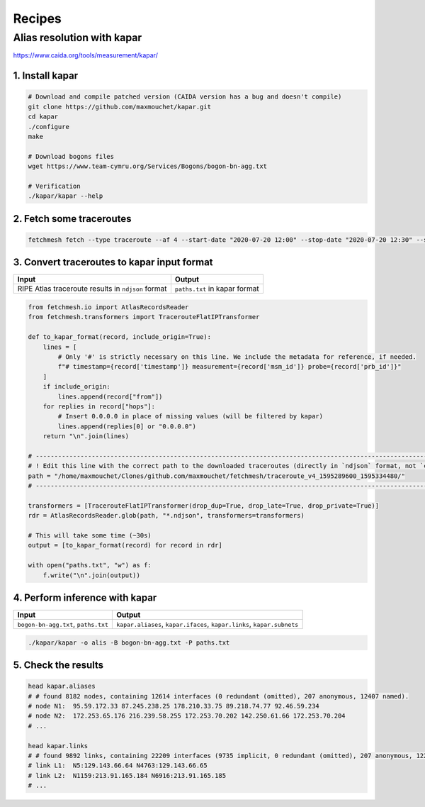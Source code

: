 Recipes
=======

Alias resolution with kapar
---------------------------

https://www.caida.org/tools/measurement/kapar/

1. Install kapar
~~~~~~~~~~~~~~~~

.. code:: bash

   # Download and compile patched version (CAIDA version has a bug and doesn't compile)
   git clone https://github.com/maxmouchet/kapar.git
   cd kapar
   ./configure
   make

   # Download bogons files
   wget https://www.team-cymru.org/Services/Bogons/bogon-bn-agg.txt

   # Verification
   ./kapar/kapar --help

2. Fetch some traceroutes
~~~~~~~~~~~~~~~~~~~~~~~~~

.. code:: bash

   fetchmesh fetch --type traceroute --af 4 --start-date "2020-07-20 12:00" --stop-date "2020-07-20 12:30" --sample-pairs 0.01 --jobs 4

3. Convert traceroutes to kapar input format
~~~~~~~~~~~~~~~~~~~~~~~~~~~~~~~~~~~~~~~~~~~~

================================================== =============================
Input                                              Output
================================================== =============================
RIPE Atlas traceroute results in ``ndjson`` format ``paths.txt`` in kapar format
================================================== =============================

.. code:: python

   from fetchmesh.io import AtlasRecordsReader
   from fetchmesh.transformers import TracerouteFlatIPTransformer

   def to_kapar_format(record, include_origin=True):
       lines = [
           # Only '#' is strictly necessary on this line. We include the metadata for reference, if needed.
           f"# timestamp={record['timestamp']} measurement={record['msm_id']} probe={record['prb_id']}"
       ]
       if include_origin:
           lines.append(record["from"])
       for replies in record["hops"]:
           # Insert 0.0.0.0 in place of missing values (will be filtered by kapar)
           lines.append(replies[0] or "0.0.0.0")
       return "\n".join(lines)

   # --------------------------------------------------------------------------------------------------------------
   # ! Edit this line with the correct path to the downloaded traceroutes (directly in `ndjson` format, not `csv`).
   path = "/home/maxmouchet/Clones/github.com/maxmouchet/fetchmesh/traceroute_v4_1595289600_1595334480/"
   # --------------------------------------------------------------------------------------------------------------

   transformers = [TracerouteFlatIPTransformer(drop_dup=True, drop_late=True, drop_private=True)]
   rdr = AtlasRecordsReader.glob(path, "*.ndjson", transformers=transformers)

   # This will take some time (~30s)
   output = [to_kapar_format(record) for record in rdr]

   with open("paths.txt", "w") as f:
       f.write("\n".join(output))

4. Perform inference with kapar
~~~~~~~~~~~~~~~~~~~~~~~~~~~~~~~

+--------------------------------+-------------------------------------+
| Input                          | Output                              |
+================================+=====================================+
| ``bogon-bn-agg.txt``,          | ``kapar.aliases``,                  |
| ``paths.txt``                  | ``kapar.ifaces``, ``kapar.links``,  |
|                                | ``kapar.subnets``                   |
+--------------------------------+-------------------------------------+

.. code:: bash

   ./kapar/kapar -o alis -B bogon-bn-agg.txt -P paths.txt

5. Check the results
~~~~~~~~~~~~~~~~~~~~

.. code:: bash

   head kapar.aliases
   # # found 8182 nodes, containing 12614 interfaces (0 redundant (omitted), 207 anonymous, 12407 named).
   # node N1:  95.59.172.33 87.245.238.25 178.210.33.75 89.218.74.77 92.46.59.234
   # node N2:  172.253.65.176 216.239.58.255 172.253.70.202 142.250.61.66 172.253.70.204
   # ...

   head kapar.links
   # # found 9892 links, containing 22209 interfaces (9735 implicit, 0 redundant (omitted), 207 anonymous, 12267 named).
   # link L1:  N5:129.143.66.64 N4763:129.143.66.65
   # link L2:  N1159:213.91.165.184 N6916:213.91.165.185
   # ...
